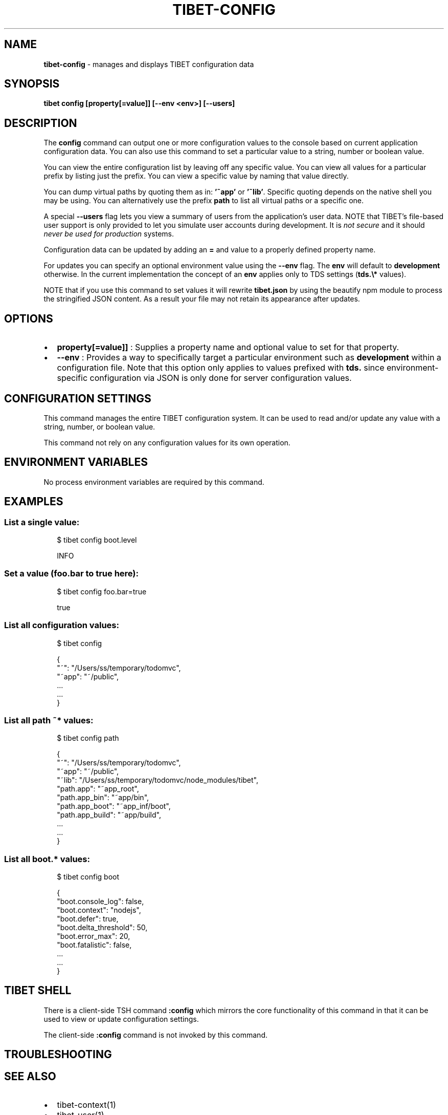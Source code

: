 .TH "TIBET\-CONFIG" "1" "August 2021" "" ""
.SH "NAME"
\fBtibet-config\fR \- manages and displays TIBET configuration data
.SH SYNOPSIS
.P
\fBtibet config [property[=value]] [\-\-env <env>] [\-\-users]\fP
.SH DESCRIPTION
.P
The \fBconfig\fP command can output one or more configuration values to the
console based on current application configuration data\. You can also use
this command to set a particular value to a string, number or boolean value\.
.P
You can view the entire configuration list by leaving off any specific
value\. You can view all values for a particular prefix by listing just
the prefix\. You can view a specific value by naming that value directly\.
.P
You can dump virtual paths by quoting them as in: \fB\|'~app'\fP or \fB\|'~lib'\fP\|\. Specific
quoting depends on the native shell you may be using\. You can alternatively use
the prefix \fBpath\fP to list all virtual paths or a specific one\.
.P
A special \fB\-\-users\fP flag lets you view a summary of users from the
application's user data\. NOTE that TIBET's file\-based user support is only
provided to let you simulate user accounts during development\. It is \fInot
secure\fR and it should \fInever be used for production\fR systems\.
.P
Configuration data can be updated by adding an \fB=\fP and value to a properly
defined property name\.
.P
For updates you can specify an optional environment value using the \fB\-\-env\fP
flag\. The \fBenv\fP will default to \fBdevelopment\fP otherwise\. In the current
implementation the concept of an \fBenv\fP applies only to TDS settings (\fBtds\.\\*\fP
values)\.
.P
NOTE that if you use this command to set values it will rewrite \fBtibet\.json\fP
by using the beautify npm module to process the stringified JSON content\.
As a result your file may not retain its appearance after updates\.
.SH OPTIONS
.RS 0
.IP \(bu 2
\fBproperty[=value]]\fP :
Supplies a property name and optional value to set for that property\.
.IP \(bu 2
\fB\-\-env\fP :
Provides a way to specifically target a particular environment such as
\fBdevelopment\fP within a configuration file\. Note that this option only applies to
values prefixed with \fBtds\.\fP since environment\-specific configuration via JSON is
only done for server configuration values\.

.RE
.SH CONFIGURATION SETTINGS
.P
This command manages the entire TIBET configuration system\. It can be used to
read and/or update any value with a string, number, or boolean value\.
.P
This command not rely on any configuration values for its own operation\.
.SH ENVIRONMENT VARIABLES
.P
No process environment variables are required by this command\.
.SH EXAMPLES
.SS List a single value:
.P
.RS 2
.nf
$ tibet config boot\.level

INFO
.fi
.RE
.SS Set a value (foo\.bar to true here):
.P
.RS 2
.nf
$ tibet config foo\.bar=true

true
.fi
.RE
.SS List all configuration values:
.P
.RS 2
.nf
$ tibet config

{
    "~": "/Users/ss/temporary/todomvc",
    "~app": "~/public",
    \.\.\.
    \.\.\.
}
.fi
.RE
.SS List all path \fB~*\fP values:
.P
.RS 2
.nf
$ tibet config path

{
    "~": "/Users/ss/temporary/todomvc",
    "~app": "~/public",
    "~lib": "/Users/ss/temporary/todomvc/node_modules/tibet",
    "path\.app": "~app_root",
    "path\.app_bin": "~app/bin",
    "path\.app_boot": "~app_inf/boot",
    "path\.app_build": "~app/build",
    \.\.\.
    \.\.\.
}
.fi
.RE
.SS List all \fBboot\.*\fP values:
.P
.RS 2
.nf
$ tibet config boot

{
    "boot\.console_log": false,
    "boot\.context": "nodejs",
    "boot\.defer": true,
    "boot\.delta_threshold": 50,
    "boot\.error_max": 20,
    "boot\.fatalistic": false,
    \.\.\.
    \.\.\.
}
.fi
.RE
.SH TIBET SHELL
.P
There is a client\-side TSH command \fB:config\fP which mirrors the core
functionality of this command in that it can be used to view or update
configuration settings\.
.P
The client\-side \fB:config\fP command is not invoked by this command\.
.SH TROUBLESHOOTING
.SH SEE ALSO
.RS 0
.IP \(bu 2
tibet\-context(1)
.IP \(bu 2
tibet\-user(1)

.RE

